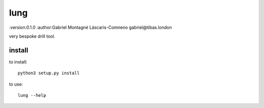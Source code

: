 lung
=======================================
:version:0.1.0
:author:Gabriel Montagné Láscaris-Comneno gabriel@tibas.london

very bespoke drill tool.

install
------------

to install::

    python3 setup.py install

to use::

    lung --help
